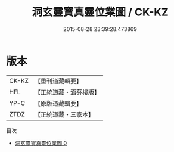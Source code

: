 #+TITLE: 洞玄靈寶真靈位業圖 / CK-KZ

#+DATE: 2015-08-28 23:39:28.473869
* 版本
 |     CK-KZ|【重刊道藏輯要】|
 |       HFL|【正統道藏・涵芬樓版】|
 |      YP-C|【原版道藏輯要】|
 |      ZTDZ|【正統道藏・三家本】|
目次
 - [[file:KR5a0168_000.txt][洞玄靈寶真靈位業圖 0]]
